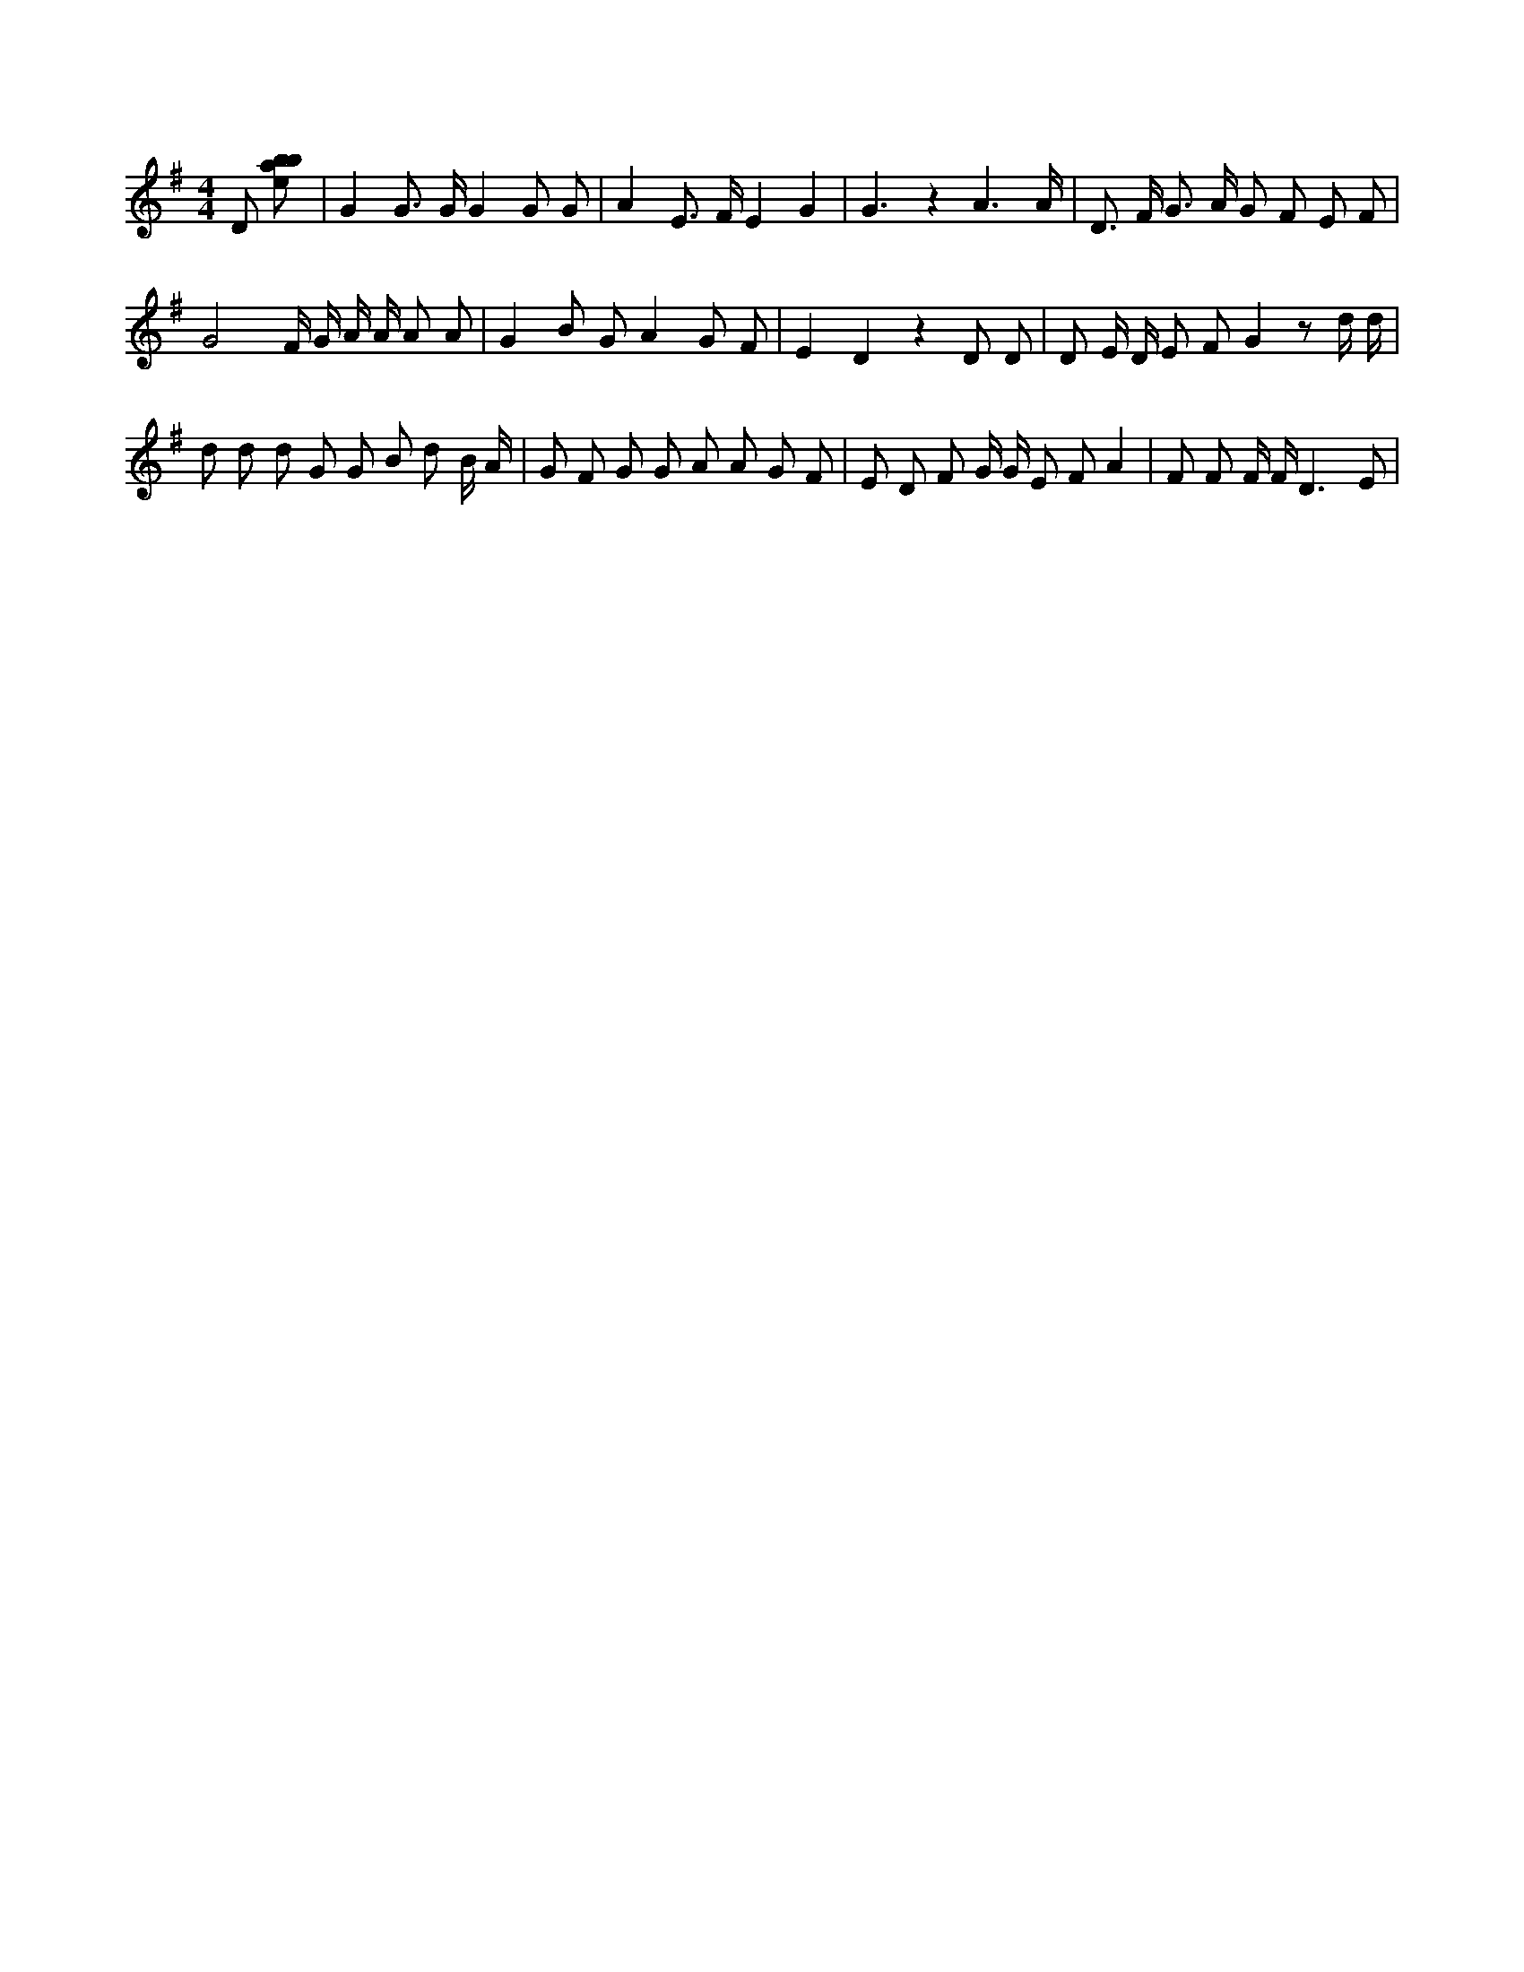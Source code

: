 X:627
L:1/8
M:4/4
K:Gclef
D [ebab] | G2 G > G G2 G G | A2 E > F E2 G2 | G3 z2 A3 /2 A/2 | D > F G > A G F E F | G4 F/2 G/2 A/2 A/2 A A | G2 B G A2 G F | E2 D2 z2 D D | D E/2 D/2 E F G2 z d/2 d/2 | d d d G G B d B/2 A/2 | G F G G A A G F | E D F G/2 G/2 E F A2 | F F F/2 F/2 D3 E |
